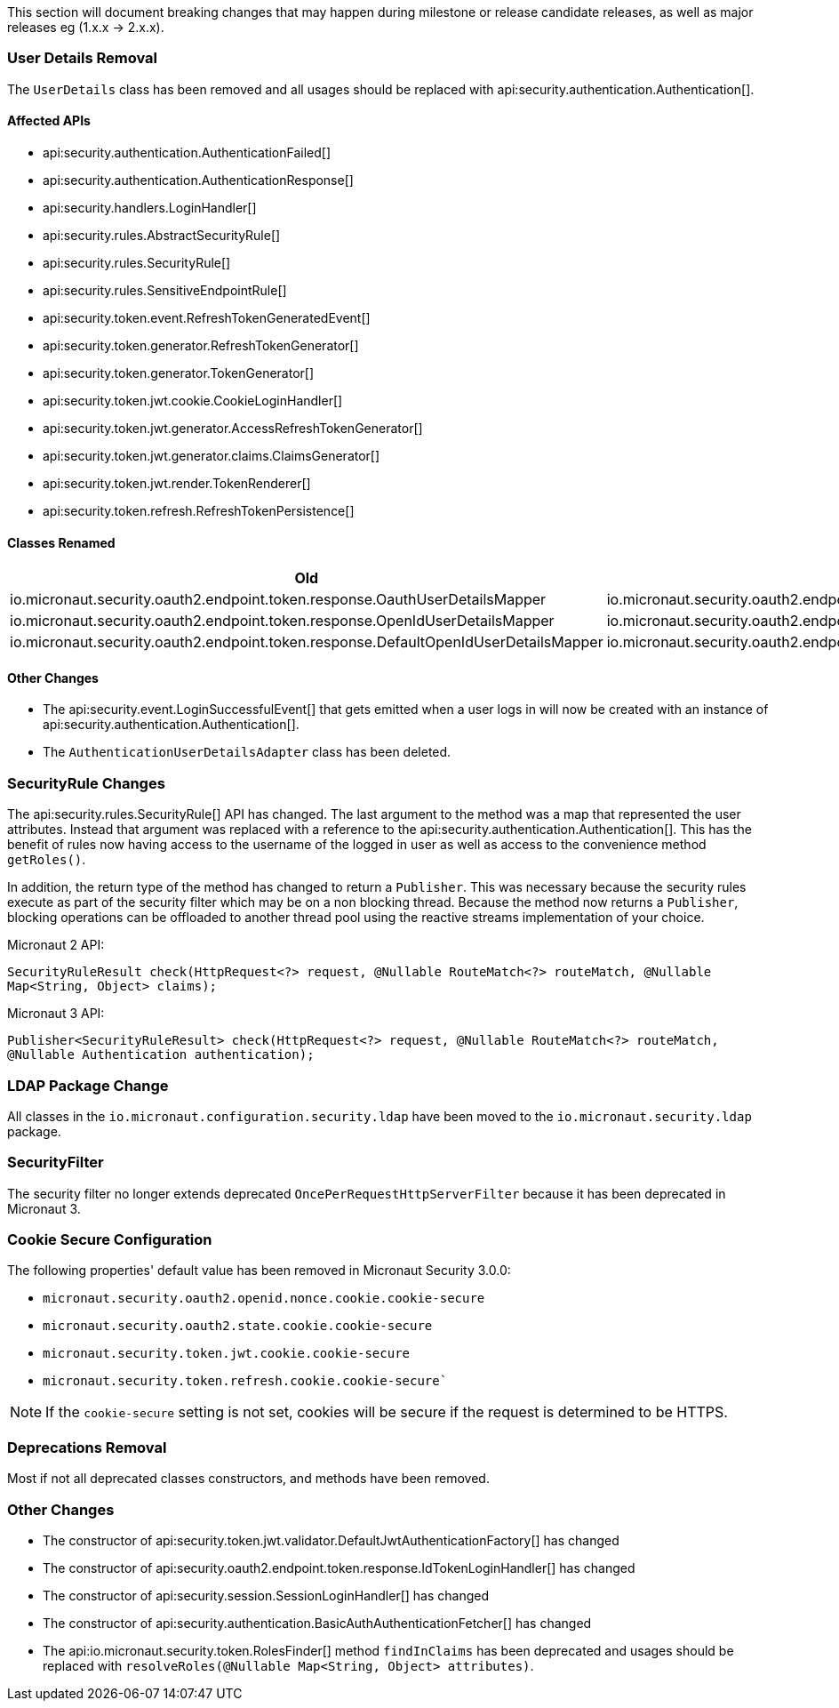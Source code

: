 This section will document breaking changes that may happen during milestone or release candidate releases, as well as major releases eg (1.x.x -> 2.x.x).

=== User Details Removal

The `UserDetails` class has been removed and all usages should be replaced with api:security.authentication.Authentication[].

==== Affected APIs

- api:security.authentication.AuthenticationFailed[]
- api:security.authentication.AuthenticationResponse[]
- api:security.handlers.LoginHandler[]
- api:security.rules.AbstractSecurityRule[]
- api:security.rules.SecurityRule[]
- api:security.rules.SensitiveEndpointRule[]
- api:security.token.event.RefreshTokenGeneratedEvent[]
- api:security.token.generator.RefreshTokenGenerator[]
- api:security.token.generator.TokenGenerator[]
- api:security.token.jwt.cookie.CookieLoginHandler[]
- api:security.token.jwt.generator.AccessRefreshTokenGenerator[]
- api:security.token.jwt.generator.claims.ClaimsGenerator[]
- api:security.token.jwt.render.TokenRenderer[]
- api:security.token.refresh.RefreshTokenPersistence[]

==== Classes Renamed

|===
|Old |New

| io.micronaut.security.oauth2.endpoint.token.response.OauthUserDetailsMapper
| io.micronaut.security.oauth2.endpoint.token.response.OauthAuthenticationMapper

| io.micronaut.security.oauth2.endpoint.token.response.OpenIdUserDetailsMapper
| io.micronaut.security.oauth2.endpoint.token.response.OpenIdAuthenticationMapper

| io.micronaut.security.oauth2.endpoint.token.response.DefaultOpenIdUserDetailsMapper
| io.micronaut.security.oauth2.endpoint.token.response.DefaultOpenIdAuthenticationMapper

|===

==== Other Changes

- The api:security.event.LoginSuccessfulEvent[] that gets emitted when a user logs in will now be created with an instance of api:security.authentication.Authentication[].
- The `AuthenticationUserDetailsAdapter` class has been deleted.

=== SecurityRule Changes

The api:security.rules.SecurityRule[] API has changed. The last argument to the method was a map that represented the user attributes. Instead that argument was replaced with a reference to the api:security.authentication.Authentication[]. This has the benefit of rules now having access to the username of the logged in user as well as access to the convenience method `getRoles()`.

In addition, the return type of the method has changed to return a `Publisher`. This was necessary because the security rules execute as part of the security filter which may be on a non blocking thread. Because the method now returns a `Publisher`, blocking operations can be offloaded to another thread pool using the reactive streams implementation of your choice.

Micronaut 2 API:

`SecurityRuleResult check(HttpRequest<?> request, @Nullable RouteMatch<?> routeMatch, @Nullable Map<String, Object> claims);`

Micronaut 3 API:

`Publisher<SecurityRuleResult> check(HttpRequest<?> request, @Nullable RouteMatch<?> routeMatch, @Nullable Authentication authentication);`

=== LDAP Package Change

All classes in the `io.micronaut.configuration.security.ldap` have been moved to the `io.micronaut.security.ldap` package.

=== SecurityFilter

The security filter no longer extends deprecated `OncePerRequestHttpServerFilter` because it has been deprecated in Micronaut 3.

=== Cookie Secure Configuration

The following properties' default value has been removed in Micronaut Security 3.0.0:

- `micronaut.security.oauth2.openid.nonce.cookie.cookie-secure`
- `micronaut.security.oauth2.state.cookie.cookie-secure`
- `micronaut.security.token.jwt.cookie.cookie-secure`
- `micronaut.security.token.refresh.cookie.cookie-secure``

NOTE: If the `cookie-secure` setting is not set, cookies will be secure if the request is determined to be HTTPS.

=== Deprecations Removal

Most if not all deprecated classes constructors, and methods have been removed.

=== Other Changes

- The constructor of api:security.token.jwt.validator.DefaultJwtAuthenticationFactory[] has changed
- The constructor of api:security.oauth2.endpoint.token.response.IdTokenLoginHandler[] has changed
- The constructor of api:security.session.SessionLoginHandler[] has changed
- The constructor of api:security.authentication.BasicAuthAuthenticationFetcher[] has changed
- The api:io.micronaut.security.token.RolesFinder[] method `findInClaims` has been deprecated and usages should be replaced with `resolveRoles(@Nullable Map<String, Object> attributes)`.

